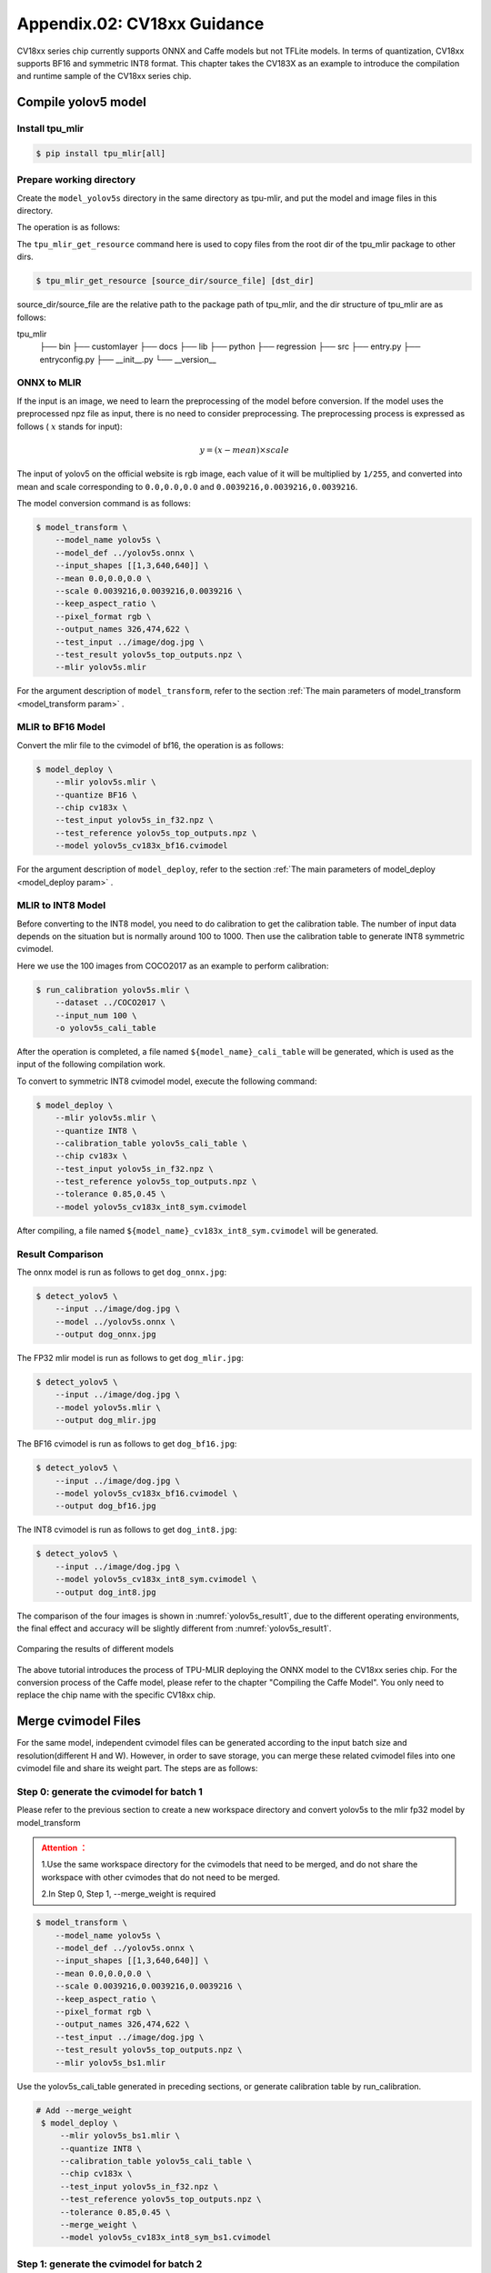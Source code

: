 .. _onnx to cvimodel:

Appendix.02: CV18xx Guidance
=============================

CV18xx series chip currently supports ONNX and Caffe models but not TFLite models. In terms of quantization, CV18xx supports BF16 and symmetric INT8 format. This chapter takes the CV183X as an example to introduce the compilation and runtime sample of the CV18xx series chip.

Compile yolov5 model
--------------------

Install tpu_mlir
~~~~~~~~~~~~~~~~~~~~

.. code-block:: shell

   $ pip install tpu_mlir[all]

Prepare working directory
~~~~~~~~~~~~~~~~~~~~~~~~~~

Create the ``model_yolov5s`` directory in the same directory as tpu-mlir, and put the model and image files in this directory.


The operation is as follows:

.. code-block:: shell
   :linenos:

   $ mkdir model_yolov5s && cd model_yolov5s
   $ wget https://github.com/ultralytics/yolov5/releases/download/v6.0/yolov5s.onnx
   $ tpu_mlir_get_resource regression/dataset/COCO2017 .
   $ tpu_mlir_get_resource regression/image .
   $ mkdir workspace && cd workspace


The ``tpu_mlir_get_resource`` command here is used to copy files from the root dir of the tpu_mlir package to other dirs.

.. code-block:: shell

  $ tpu_mlir_get_resource [source_dir/source_file] [dst_dir]

source_dir/source_file are the relative path to the package path of tpu_mlir,
and the dir structure of tpu_mlir are as follows:

.. code ::
tpu_mlir
    ├── bin
    ├── customlayer
    ├── docs
    ├── lib
    ├── python
    ├── regression
    ├── src
    ├── entry.py
    ├── entryconfig.py
    ├── __init__.py
    └── __version__

ONNX to MLIR
~~~~~~~~~~~~~~~~~~~~

If the input is an image, we need to learn the preprocessing of the model before conversion. If the model uses the preprocessed npz file as input, there is no need to consider preprocessing. The preprocessing process is expressed as follows ( :math:`x` stands for input):

.. math::

   y = (x - mean) \times scale


The input of yolov5 on the official website is rgb image, each value of it will be multiplied by ``1/255``, and converted into mean and scale corresponding to ``0.0,0.0,0.0`` and ``0.0039216,0.0039216,0.0039216``.

The model conversion command is as follows:

.. code-block:: shell

   $ model_transform \
       --model_name yolov5s \
       --model_def ../yolov5s.onnx \
       --input_shapes [[1,3,640,640]] \
       --mean 0.0,0.0,0.0 \
       --scale 0.0039216,0.0039216,0.0039216 \
       --keep_aspect_ratio \
       --pixel_format rgb \
       --output_names 326,474,622 \
       --test_input ../image/dog.jpg \
       --test_result yolov5s_top_outputs.npz \
       --mlir yolov5s.mlir

For the argument description of ``model_transform``, refer to the section :ref:`The main parameters of model_transform <model_transform param>` .

MLIR to BF16 Model
~~~~~~~~~~~~~~~~~~~~

Convert the mlir file to the cvimodel of bf16, the operation is as follows:

.. code-block:: shell

   $ model_deploy \
       --mlir yolov5s.mlir \
       --quantize BF16 \
       --chip cv183x \
       --test_input yolov5s_in_f32.npz \
       --test_reference yolov5s_top_outputs.npz \
       --model yolov5s_cv183x_bf16.cvimodel

For the argument description of ``model_deploy``, refer to the section  :ref:`The main parameters of model_deploy <model_deploy param>` .

MLIR to INT8 Model
~~~~~~~~~~~~~~~~~~~~
Before converting to the INT8 model, you need to do calibration to get the calibration table. The number of input data depends on the situation but is normally around 100 to 1000. Then use the calibration table to generate INT8 symmetric cvimodel.

Here we use the 100 images from COCO2017 as an example to perform calibration:

.. code-block:: shell

   $ run_calibration yolov5s.mlir \
       --dataset ../COCO2017 \
       --input_num 100 \
       -o yolov5s_cali_table

After the operation is completed, a file named ``${model_name}_cali_table`` will be generated, which is used as the input of the following compilation work.

To convert to symmetric INT8 cvimodel model, execute the following command:

.. code-block:: shell

   $ model_deploy \
       --mlir yolov5s.mlir \
       --quantize INT8 \
       --calibration_table yolov5s_cali_table \
       --chip cv183x \
       --test_input yolov5s_in_f32.npz \
       --test_reference yolov5s_top_outputs.npz \
       --tolerance 0.85,0.45 \
       --model yolov5s_cv183x_int8_sym.cvimodel

After compiling, a file named ``${model_name}_cv183x_int8_sym.cvimodel`` will be generated.


Result Comparison
~~~~~~~~~~~~~~~~~~~~

The onnx model is run as follows to get ``dog_onnx.jpg``:

.. code-block:: shell

   $ detect_yolov5 \
       --input ../image/dog.jpg \
       --model ../yolov5s.onnx \
       --output dog_onnx.jpg

The FP32 mlir model is run as follows to get ``dog_mlir.jpg``:

.. code-block:: shell

   $ detect_yolov5 \
       --input ../image/dog.jpg \
       --model yolov5s.mlir \
       --output dog_mlir.jpg

The BF16 cvimodel is run as follows to get ``dog_bf16.jpg``:

.. code-block:: shell

   $ detect_yolov5 \
       --input ../image/dog.jpg \
       --model yolov5s_cv183x_bf16.cvimodel \
       --output dog_bf16.jpg

The INT8 cvimodel is run as follows to get ``dog_int8.jpg``:

.. code-block:: shell

   $ detect_yolov5 \
       --input ../image/dog.jpg \
       --model yolov5s_cv183x_int8_sym.cvimodel \
       --output dog_int8.jpg


The comparison of the four images is shown in :numref:`yolov5s_result1`, due to the different operating environments, the final effect and accuracy will be slightly different from :numref:`yolov5s_result1`.

.. _yolov5s_result1:
.. figure:: ../assets/yolov5s_cvi.jpg
   :height: 13cm
   :align: center

   Comparing the results of different models



The above tutorial introduces the process of TPU-MLIR deploying the ONNX model to the CV18xx series chip. For the conversion process of the Caffe model, please refer to the chapter "Compiling the Caffe Model". You only need to replace the chip name with the specific CV18xx chip.

.. _merge weight:

Merge cvimodel Files
---------------------------
For the same model, independent cvimodel files can be generated according to the input batch size and resolution(different H and W). However, in order to save storage, you can merge these related cvimodel files into one cvimodel file and share its weight part. The steps are as follows:

Step 0: generate the cvimodel for batch 1
~~~~~~~~~~~~~~~~~~~~~~~~~~~~~~~~~~~~~~~~~~

Please refer to the previous section to create a new workspace directory and convert yolov5s to the mlir fp32 model by model_transform

.. admonition:: Attention ：
  :class: attention

  1.Use the same workspace directory for the cvimodels that need to be merged, and do not share the workspace with other cvimodes that do not need to be merged.

  2.In Step 0, Step 1, --merge_weight is required


.. code-block:: shell

   $ model_transform \
       --model_name yolov5s \
       --model_def ../yolov5s.onnx \
       --input_shapes [[1,3,640,640]] \
       --mean 0.0,0.0,0.0 \
       --scale 0.0039216,0.0039216,0.0039216 \
       --keep_aspect_ratio \
       --pixel_format rgb \
       --output_names 326,474,622 \
       --test_input ../image/dog.jpg \
       --test_result yolov5s_top_outputs.npz \
       --mlir yolov5s_bs1.mlir

Use the yolov5s_cali_table generated in preceding sections, or generate calibration table by run_calibration.

.. code-block:: shell

  # Add --merge_weight
   $ model_deploy \
       --mlir yolov5s_bs1.mlir \
       --quantize INT8 \
       --calibration_table yolov5s_cali_table \
       --chip cv183x \
       --test_input yolov5s_in_f32.npz \
       --test_reference yolov5s_top_outputs.npz \
       --tolerance 0.85,0.45 \
       --merge_weight \
       --model yolov5s_cv183x_int8_sym_bs1.cvimodel

Step 1: generate the cvimodel for batch 2
~~~~~~~~~~~~~~~~~~~~~~~~~~~~~~~~~~~~~~~~~~~~

Generate mlir fp32 file in the same workspace:

.. code-block:: shell

   $ model_transform \
       --model_name yolov5s \
       --model_def ../yolov5s.onnx \
       --input_shapes [[2,3,640,640]] \
       --mean 0.0,0.0,0.0 \
       --scale 0.0039216,0.0039216,0.0039216 \
       --keep_aspect_ratio \
       --pixel_format rgb \
       --output_names 326,474,622 \
       --test_input ../image/dog.jpg \
       --test_result yolov5s_top_outputs.npz \
       --mlir yolov5s_bs2.mlir

.. code-block:: shell

  # Add --merge_weight
   $ model_deploy \
       --mlir yolov5s_bs2.mlir \
       --quantize INT8 \
       --calibration_table yolov5s_cali_table \
       --chip cv183x \
       --test_input yolov5s_in_f32.npz \
       --test_reference yolov5s_top_outputs.npz \
       --tolerance 0.85,0.45 \
       --merge_weight \
       --model yolov5s_cv183x_int8_sym_bs2.cvimodel

Step 2: merge the cvimodel of batch 1 and batch 2
~~~~~~~~~~~~~~~~~~~~~~~~~~~~~~~~~~~~~~~~~~~~~~~~~~~

Use model_tool to mrege two cvimodel files:

.. code-block:: shell

  model_tool \
    --combine \
      yolov5s_cv183x_int8_sym_bs1.cvimodel \
      yolov5s_cv183x_int8_sym_bs2.cvimodel \
      -o yolov5s_cv183x_int8_sym_bs1_bs2.cvimodel

Step 3: use the cvimodel through the runtime interface
~~~~~~~~~~~~~~~~~~~~~~~~~~~~~~~~~~~~~~~~~~~~~~~~~~~~~~~

Use model_tool to check the program id of bs1 and bs2.:

.. code-block:: shell

  model_tool --info yolov5s_cv183x_int8_sym_bs1_bs2.cvimodel

At runtime, you can run different batch program in the following ways:

.. code-block:: c++

  CVI_MODEL_HANDEL bs1_handle;
  CVI_RC ret = CVI_NN_RegisterModel("yolov5s_cv183x_int8_sym_bs1_bs2.cvimodel", &bs1_handle);
  assert(ret == CVI_RC_SUCCESS);
  // choice batch 1 program
  CVI_NN_SetConfig(bs1_handle, OPTION_PROGRAM_INDEX, 0);
  CVI_NN_GetInputOutputTensors(bs1_handle, ...);
  ....


  CVI_MODEL_HANDLE bs2_handle;
  // Reuse loaded cvimodel
  CVI_RC ret = CVI_NN_CloneModel(bs1_handle, &bs2_handle);
  assert(ret == CVI_RC_SUCCESS);
  // choice batch 2 program
  CVI_NN_SetConfig(bs2_handle, OPTION_PROGRAM_INDEX, 1);
  CVI_NN_GetInputOutputTensors(bs2_handle, ...);
  ...

  // clean up bs1_handle and bs2_handle
  CVI_NN_CleanupModel(bs1_handle);
  CVI_NN_CleanupModel(bs2_handle);

Overview:
~~~~~~~~~~~~~~~~~~~~~~~~~~~~~~~~~~~~~~

Using the above command, you can merge either the same models or different models

The main steps are:

1. When generating a cvimodel through model_deploy, add the --merge_weight parameter.
2. The work directory of the model to be merged must be the same, and do not clean up any intermediate files before merging the models(Reuse the previous model's weight is implemented through the intermediate file _weight_map.csv).
3. Use model_tool to merge cvimodels.




Compile and Run the Runtime Sample
-----------------------------------
This part introduces how to compile and run the runtime samples, include how to cross-compile samples for EVB board
and how to compile and run samples in docker. The following 4 samples are included:

* Sample-1 : classifier (mobilenet_v2)

* Sample-2 : classifier_bf16 (mobilenet_v2)

* Sample-3 : classifier fused preprocess (mobilenet_v2)

* Sample-4 : classifier multiple batch (mobilenet_v2)

1) Run the provided pre-build samples
~~~~~~~~~~~~~~~~~~~~~~~~~~~~~~~~~~~~~~~~~
The following files are required:

* cvitek_tpu_sdk_[cv186x|cv183x|cv182x|cv182x_uclibc|cv181x_glibc32|cv181x_musl_riscv64_rvv|cv180x_musl_riscv64_rvv|cv181x_glibc_riscv64].tar.gz
* cvimodel_samples_[cv186x|cv183x|cv182x|cv181x|cv180x].tar.gz

Select the required files according to the chip type and load them into the EVB file system.
Execute them on the Linux console of EVB. Here, we take CV183x as an example.

Unzip the model file (delivered in cvimodel format) and the TPU_SDK used by samples. Enter into the samples directory to execute the test.
The process is as follows:

.. code-block:: shell

   #env
   tar zxf cvimodel_samples_cv183x.tar.gz
   export MODEL_PATH=$PWD/cvimodel_samples
   tar zxf cvitek_tpu_sdk_cv183x.tar.gz
   export TPU_ROOT=$PWD/cvitek_tpu_sdk
   cd cvitek_tpu_sdk && source ./envs_tpu_sdk.sh
   # get cvimodel info
   cd samples
   ./bin/cvi_sample_model_info $MODEL_PATH/mobilenet_v2.cvimodel

   ####################################
   # sample-1 : classifier
   ###################################
   ./bin/cvi_sample_classifier \
       $MODEL_PATH/mobilenet_v2.cvimodel \
       ./data/cat.jpg \
       ./data/synset_words.txt

   # TOP_K[5]:
   #  0.326172, idx 282, n02123159 tiger cat
   #  0.326172, idx 285, n02124075 Egyptian cat
   #  0.099609, idx 281, n02123045 tabby, tabby cat
   #  0.071777, idx 287, n02127052 lynx, catamount
   #  0.041504, idx 331, n02326432 hare

   ####################################
   # sample-2 : classifier_bf16
   ###################################
   ./bin/cvi_sample_classifier_bf16 \
       $MODEL_PATH/mobilenet_v2_bf16.cvimodel \
       ./data/cat.jpg \
       ./data/synset_words.txt

   # TOP_K[5]:
   #  0.314453, idx 285, n02124075 Egyptian cat
   #  0.040039, idx 331, n02326432 hare
   #  0.018677, idx 330, n02325366 wood rabbit, cottontail, cottontail rabbit
   #  0.010986, idx 463, n02909870 bucket, pail
   #  0.010986, idx 852, n04409515 tennis ball


   ############################################
   # sample-3 : classifier fused preprocess
   ############################################
   ./bin/cvi_sample_classifier_fused_preprocess \
       $MODEL_PATH/mobilenet_v2_fused_preprocess.cvimodel \
       ./data/cat.jpg \
       ./data/synset_words.txt

   # TOP_K[5]:
   #  0.326172, idx 282, n02123159 tiger cat
   #  0.326172, idx 285, n02124075 Egyptian cat
   #  0.099609, idx 281, n02123045 tabby, tabby cat
   #  0.071777, idx 287, n02127052 lynx, catamount
   #  0.041504, idx 331, n02326432 hare

   ############################################
   # sample-4 : classifier multiple batch
   ############################################
   ./bin/cvi_sample_classifier_multi_batch \
       $MODEL_PATH/mobilenet_v2_bs1_bs4.cvimodel \
       ./data/cat.jpg \
       ./data/synset_words.txt

   # TOP_K[5]:
   #  0.326172, idx 282, n02123159 tiger cat
   #  0.326172, idx 285, n02124075 Egyptian cat
   #  0.099609, idx 281, n02123045 tabby, tabby cat
   #  0.071777, idx 287, n02127052 lynx, catamount
   #  0.041504, idx 331, n02326432 hare

At the same time, the script is provided as a reference, and the execution effect is the same as that of direct operation, as follows:

.. code-block:: shell

   ./run_classifier.sh
   ./run_classifier_bf16.sh
   ./run_classifier_fused_preprocess.sh
   ./run_classifier_multi_batch.sh

There are more samples can be refered in the ``cvitek_tpu_sdk/samples/samples_extra``：

.. code-block:: shell

   ./bin/cvi_sample_detector_yolo_v3_fused_preprocess \
       $MODEL_PATH/yolo_v3_416_fused_preprocess_with_detection.cvimodel \
       ./data/dog.jpg \
       yolo_v3_out.jpg

   ./bin/cvi_sample_detector_yolo_v5_fused_preprocess \
       $MODEL_PATH/yolov5s_fused_preprocess.cvimodel \
       ./data/dog.jpg \
       yolo_v5_out.jpg

   ./bin/cvi_sample_detector_yolox_s \
       $MODEL_PATH/yolox_s.cvimodel \
       ./data/dog.jpg \
       yolox_s_out.jpg

   ./bin/cvi_sample_alphapose_fused_preprocess \
       $MODEL_PATH/yolo_v3_416_fused_preprocess_with_detection.cvimodel \
       $MODEL_PATH/alphapose_fused_preprocess.cvimodel \
       ./data/pose_demo_2.jpg \
       alphapose_out.jpg

   ./bin/cvi_sample_fd_fr_fused_preprocess \
       $MODEL_PATH/retinaface_mnet25_600_fused_preprocess_with_detection.cvimodel \
       $MODEL_PATH/arcface_res50_fused_preprocess.cvimodel \
       ./data/obama1.jpg \
       ./data/obama2.jpg


2) Cross-compile samples
~~~~~~~~~~~~~~~~~~~~~~~~~~~~~~~~~~~~~~~~~
The source code is given in the released packages. You can cross-compile the samples' source code in the docker environment and
run them on EVB board according to the following instructions.

The following files are required in this part:

* cvitek_tpu_sdk_[cv186x|cv183x|cv182x|cv182x_uclibc|cv181x_glibc32|cv181x_musl_riscv64_rvv|cv180x_musl_riscv64_rvv].tar.gz
* cvitek_tpu_samples.tar.gz

aarch 64-bit  (such as cv183x aarch64-bit platform)
``````````````````````````````````````````````````````

Prepare TPU sdk:


.. code-block:: shell

   tar zxf host-tools.tar.gz
   tar zxf cvitek_tpu_sdk_cv183x.tar.gz
   export PATH=$PWD/host-tools/gcc/gcc-linaro-6.3.1-2017.05-x86_64_aarch64-linux-gnu/bin:$PATH
   export TPU_SDK_PATH=$PWD/cvitek_tpu_sdk
   cd cvitek_tpu_sdk && source ./envs_tpu_sdk.sh && cd ..

Compile samples and install them into "install_samples" directory:

.. code-block:: shell

   tar zxf cvitek_tpu_samples.tar.gz
   cd cvitek_tpu_samples
   mkdir build_soc
   cd build_soc
   cmake -G Ninja \
       -DCMAKE_BUILD_TYPE=RELEASE \
       -DCMAKE_C_FLAGS_RELEASE=-O3 \
       -DCMAKE_CXX_FLAGS_RELEASE=-O3 \
       -DCMAKE_TOOLCHAIN_FILE=$TPU_SDK_PATH/cmake/toolchain-aarch64-linux.cmake \
       -DTPU_SDK_PATH=$TPU_SDK_PATH \
       -DOPENCV_PATH=$TPU_SDK_PATH/opencv \
       -DCMAKE_INSTALL_PREFIX=../install_samples \
       ..
   cmake --build . --target install

arm 32-bit  (such as 32-bit cv183x/cv182x platform)
``````````````````````````````````````````````````````

Prepare TPU sdk:

.. code-block:: shell

   tar zxf host-tools.tar.gz
   tar zxf cvitek_tpu_sdk_cv182x.tar.gz
   export TPU_SDK_PATH=$PWD/cvitek_tpu_sdk
   export PATH=$PWD/host-tools/gcc/gcc-linaro-6.3.1-2017.05-x86_64_arm-linux-gnueabihf/bin:$PATH
   cd cvitek_tpu_sdk && source ./envs_tpu_sdk.sh && cd ..

If docker version < 1.7, please update 32-bit system library(just once):

.. code-block:: shell

   dpkg --add-architecture i386
   apt-get update
   apt-get install libc6:i386 libncurses5:i386 libstdc++6:i386

Compile samples and install them into ``install_samples`` directory:

.. code-block:: shell

   tar zxf cvitek_tpu_samples.tar.gz
   cd cvitek_tpu_samples
   mkdir build_soc
   cd build_soc
   cmake -G Ninja \
       -DCMAKE_BUILD_TYPE=RELEASE \
       -DCMAKE_C_FLAGS_RELEASE=-O3 \
       -DCMAKE_CXX_FLAGS_RELEASE=-O3 \
       -DCMAKE_TOOLCHAIN_FILE=$TPU_SDK_PATH/cmake/toolchain-linux-gnueabihf.cmake \
       -DTPU_SDK_PATH=$TPU_SDK_PATH \
       -DOPENCV_PATH=$TPU_SDK_PATH/opencv \
       -DCMAKE_INSTALL_PREFIX=../install_samples \
       ..
   cmake --build . --target install


uclibc 32-bit platform (such as cv182x uclibc platform)
`````````````````````````````````````````````````````````
Prepare TPU sdk:

.. code-block:: shell

   tar zxf host-tools.tar.gz
   tar zxf cvitek_tpu_sdk_cv182x_uclibc.tar.gz
   export TPU_SDK_PATH=$PWD/cvitek_tpu_sdk
   export PATH=$PWD/host-tools/gcc/arm-cvitek-linux-uclibcgnueabihf/bin:$PATH
   cd cvitek_tpu_sdk && source ./envs_tpu_sdk.sh && cd ..

If docker version < 1.7, please update 32-bit system library(just once):

.. code-block:: shell

   dpkg --add-architecture i386
   apt-get update
   apt-get install libc6:i386 libncurses5:i386 libstdc++6:i386

Compile samples and install them into ``install_samples`` directory:

.. code-block:: shell

   tar zxf cvitek_tpu_samples.tar.gz
   cd cvitek_tpu_samples
   mkdir build_soc
   cd build_soc
   cmake -G Ninja \
       -DCMAKE_BUILD_TYPE=RELEASE \
       -DCMAKE_C_FLAGS_RELEASE=-O3 \
       -DCMAKE_CXX_FLAGS_RELEASE=-O3 \
       -DCMAKE_TOOLCHAIN_FILE=$TPU_SDK_PATH/cmake/toolchain-linux-uclibc.cmake \
       -DTPU_SDK_PATH=$TPU_SDK_PATH \
       -DOPENCV_PATH=$TPU_SDK_PATH/opencv \
       -DCMAKE_INSTALL_PREFIX=../install_samples \
       ..
   cmake --build . --target install

riscv 64-bit musl platform (such as cv180x/cv181x riscv 64-bit musl platform)
```````````````````````````````````````````````````````````````````````````````

Prepare TPU sdk:

.. code-block:: shell

   tar zxf host-tools.tar.gz
   tar zxf cvitek_tpu_sdk_cv181x_musl_riscv64_rvv.tar.gz
   export TPU_SDK_PATH=$PWD/cvitek_tpu_sdk
   export PATH=$PWD/host-tools/gcc/riscv64-linux-musl-x86_64/bin:$PATH
   cd cvitek_tpu_sdk && source ./envs_tpu_sdk.sh && cd ..

Compile samples and install them into ``install_samples`` directory:

.. code-block:: shell

   tar zxf cvitek_tpu_samples.tar.gz
   cd cvitek_tpu_samples
   mkdir build_soc
   cd build_soc
   cmake -G Ninja \
       -DCMAKE_BUILD_TYPE=RELEASE \
       -DCMAKE_C_FLAGS_RELEASE=-O3 \
       -DCMAKE_CXX_FLAGS_RELEASE=-O3 \
       -DCMAKE_TOOLCHAIN_FILE=$TPU_SDK_PATH/cmake/toolchain-riscv64-linux-musl-x86_64.cmake \
       -DTPU_SDK_PATH=$TPU_SDK_PATH \
       -DOPENCV_PATH=$TPU_SDK_PATH/opencv \
       -DCMAKE_INSTALL_PREFIX=../install_samples \
       ..
   cmake --build . --target install


riscv 64-bit glibc platform(such as cv180x/cv181x 64-bit glibc platform)
``````````````````````````````````````````````````````````````````````````````````````````

Prepare TPU sdk:

.. code-block:: shell

   tar zxf host-tools.tar.gz
   tar zxf cvitek_tpu_sdk_cv181x_glibc_riscv64.tar.gz
   export TPU_SDK_PATH=$PWD/cvitek_tpu_sdk
   export PATH=$PWD/host-tools/gcc/riscv64-linux-x86_64/bin:$PATH
   cd cvitek_tpu_sdk && source ./envs_tpu_sdk.sh && cd ..

Compile samples and install them into ``install_samples`` directory:

.. code-block:: shell

   tar zxf cvitek_tpu_samples.tar.gz
   cd cvitek_tpu_samples
   mkdir build_soc
   cd build_soc
   cmake -G Ninja \
       -DCMAKE_BUILD_TYPE=RELEASE \
       -DCMAKE_C_FLAGS_RELEASE=-O3 \
       -DCMAKE_CXX_FLAGS_RELEASE=-O3 \
       -DCMAKE_TOOLCHAIN_FILE=$TPU_SDK_PATH/cmake/toolchain-riscv64-linux-x86_64.cmake \
       -DTPU_SDK_PATH=$TPU_SDK_PATH \
       -DOPENCV_PATH=$TPU_SDK_PATH/opencv \
       -DCMAKE_INSTALL_PREFIX=../install_samples \
       ..
   cmake --build . --target install


3) Run samples in docker environment
~~~~~~~~~~~~~~~~~~~~~~~~~~~~~~~~~~~~~~

The following files are required:

* cvitek_tpu_sdk_x86_64.tar.gz
* cvimodel_samples_[cv186x|cv183x|cv182x|cv181x|cv180x].tar.gz
* cvitek_tpu_samples.tar.gz

Prepare TPU sdk:

.. code-block:: shell

   tar zxf cvitek_tpu_sdk_x86_64.tar.gz
   export TPU_SDK_PATH=$PWD/cvitek_tpu_sdk
   cd cvitek_tpu_sdk && source ./envs_tpu_sdk.sh && cd ..

Compile samples and install them into ``install_samples`` directory:

.. code-block:: shell

   tar zxf cvitek_tpu_samples.tar.gz
   cd cvitek_tpu_samples
   mkdir build
   cd build
   cmake -G Ninja \
      -DCMAKE_BUILD_TYPE=RELEASE \
      -DCMAKE_C_FLAGS_RELEASE=-O3 \
      -DCMAKE_CXX_FLAGS_RELEASE=-O3 \
      -DTPU_SDK_PATH=$TPU_SDK_PATH \
      -DCNPY_PATH=$TPU_SDK_PATH/cnpy \
      -DOPENCV_PATH=$TPU_SDK_PATH/opencv \
      -DCMAKE_INSTALL_PREFIX=../install_samples \
      ..
   cmake --build . --target install

Run samples:

.. code-block:: shell

   # envs
   tar zxf cvimodel_samples_cv183x.tar.gz
   export MODEL_PATH=$PWD/cvimodel_samples
   source cvitek_mlir/cvitek_envs.sh

   # get cvimodel info
   cd ../install_samples
   ./bin/cvi_sample_model_info $MODEL_PATH/mobilenet_v2.cvimodel

**Other samples are samely to the instructions of running on EVB board.**

FAQ
----

Model transformation FAQ
~~~~~~~~~~~~~~~~~~~~~~~~~~

1 Related to model transformation
`````````````````````````````````````

  1.1 Whether pytorch,tensorflow, etc. can be converted directly to cvimodel?

    pytorch: Supports the .pt model statically via ``jit.trace(torch_model.eval(), inputs).save('model_name.pt')``.

    tensorflow / others: It is not supported yet and can be supported indirectly through onnx.

  1.2 An error occurs when model_transform is executed

    ``model_transform`` This command convert the onnx,caffe model into the fp32 mlir. The high probability of error here is that there are unsupported operators or incompatible operator attributes, which can be fed back to the tpu team to solve.

  1.3 An error occurs when model_deploy is executed

    ``model_deploy`` This command quantizes fp32 mlir to int8/bf16mlir, and then converts int8/bf16mlir to cvimodel.
    In the process of conversion, two similarity comparisons will be involved: one is the quantitative comparison between fp32 mlir and int8/bf16mlir, and the other is the similarity comparison between int8/bf16mlir and the final converted cvimodel. If the similarity comparison fails, the following err will occur:

    .. figure:: ../assets/compare_failed.png
       :height: 13cm
       :align: center

    Solution: The tolerance parameter is incorrect. During the model conversion process, similarity will be calculated for the output of int8/bf16 mlir and fp32 mlir, and tolerance is to limit the minimum value of similarity. If the calculated minimum value of similarity is lower than the corresponding preset tolerance value, the program will stop execution. Consider making adjustments to tolerance. (If the minimum similarity value is too low, please report it to the tpu team.)

  1.4 What is the difference between the ``pixel_format parameter`` of ``model_transform`` and the ``customization_format`` parameter of ``model_deploy``?

    Channel_order is the input image type of the original model (only gray/rgb planar/bgr planar is supported),customization_format is the input image type of cvimodel, which is determined by the customer and must be used together with :ref:`fuse_preprocess <fuse preprocess>`. (If the input is a YUV image obtained through VPSS or VI, set customization_format to YUV format.) If pixel_format is inconsistent with customization_format,cvimodel will automatically converts the input to the type specified by pixel_format.

  1.5 Whether the multi-input model is supported and how to preprocess it?

    Models with multiple input images using different preprocessing methods are not supported.

2 Related to model quantization
````````````````````````````````````

  2.1 run run_calibration raise KeyError: 'images'

   Please check that the path of the data set is correct.

  2.2 How to deal with multiple input problems by running quantization?

    When running run_calibration, you can store multiple inputs using .npz, or using the --data_list argument, and the multiple inputs in each row of the data_list are separated by ",".

  2.3 Is the input preprocessed when quantization is performed?

    Yes, according to the preprocessing parameters stored in the mlir file, the quantization process is preprocessed by loading the preprocessing parameters.

  2.4 The program is killed by the system or the memory allocation fails when run calibration

    It is necessary to check whether the memory of the host is enough, and the common model requires about 8G memory. If memory is insufficient, try adding the following parameters when running run_calibration to reduce memory requirements.

     .. code-block:: shell

       --tune_num 2   			# default is 5

  2.5 Does the calibration table support manual modification?

    Supported, but it is not recommended.

3 Others
````````````````````

  3.1 Does the converted model support encryption?

    Not supported for now.

  3.2 What is the difference in inference speed between bf16 model and int8 model?

    The theoretical difference is about 3-4 times, and there will be differences for different models, which need to be verified in practice.

  3.3 Is dynamic shape supported?

    Cvimodel does not support dynamic shape. If several shapes are fixed, independent cvimodel files can be generated through the form of shared weights.
    See :ref:`Merge cvimodel Files <merge weight>` for details.

Model performance evaluation FAQ
~~~~~~~~~~~~~~~~~~~~~~~~~~~~~~~~~~~

1 Evaluation process
```````````````````````

  First converted to bf16 model, through the ``model_tool --info xxxx.cvimodel`` command to obtain the ION memory and the storage space required by the model , and then execute ``model_runner`` on the EVB board to evaluate the performance, and then evaluate the accuracy in the business scenario according to the provided sample. After the accuracy of the model output meets the expectation, the same evaluation is performed on the int8 model.

2 After quantization, the accuracy does not match the original model, how to debug?
``````````````````````````````````````````````````````````````````````````````````````

  2.1 Ensure ``--test_input``, ``--test_reference``, ``--compare_all`` , ``--tolerance`` parameters are set up correctly.

  2.2 Compare the results of the original model and the bf16 model. If the error is large, check whether the pre-processing and post-processing are correct.

  2.3 If int8 model accuracy is poor:

    1) Verify that the data set used by run_calibration is the validation set used when training the model;

    2) A business scenario data set (typically 100-1000 images) can be added for run_calibration.

  2.4 Confirm the input type of cvimodel:

    1) If the ``--fuse_preprocess`` argument is specified, the input type of cvimodel is uint8;

    2) If ``--quant_input`` is specified,in general,bf16_cvimoel input type is fp32,int8_cvimodel input type is int8;

    3) The input type can also be obtained with ``model_tool --info xxx.cvimodel``

3 bf16 model speed is relatively slow,int8 model accuracy does not meet expectations how to do?
``````````````````````````````````````````````````````````````````````````````````````````````````

  Try using a mixed-precision quantization method. See :ref:`mix precision` for details.

Common problems of model deployment
~~~~~~~~~~~~~~~~~~~~~~~~~~~~~~~~~~~~~~

1 The The CVI_NN_Forward interface encounters an error after being invoked for many times or is stuck for a long time
```````````````````````````````````````````````````````````````````````````````````````````````````````````````````````````

  There may be driver or hardware issues that need to be reported to the tpu team for resolution.

2 Is the model preprocessing slow?
``````````````````````````````````````

  2.1 Add the ``--fuse_preprocess`` parameter when running model_deploy, which will put the preprocessing inside the TPU for processing.

  2.2 If the image is obtained from vpss or vi, you can use ``--fuse_preprocess``, ``--aligned_input`` when converting to the model. Then use an interface such as CVI_NN_SetTensorPhysicalAddr to set the input tensor address directly to the physical address of the image, reducing the data copy time.

3 Are floating-point and fixed-point results the same when comparing the inference results of docker and evb ?
```````````````````````````````````````````````````````````````````````````````````````````````````````````````

  Fixed point has no difference, floating point has difference, but the difference can be ignored.

4 Support multi-model inference parallel?
````````````````````````````````````````````

  Multithreading is supported, but models are inferred on TPU in serial.

5 Fill input tensor related interface
`````````````````````````````````````````

  ``CVI_NN_SetTensorPtr`` : Set the virtual address of input tensor, and the original tensor memory will not be freed. Inference **copies data** from a user-set virtual address to the original tensor memory.

  ``CVI_NN_SetTensorPhysicalAddr`` : Set the physical address of input tensor, and the original tensor memory will be freed. Inference directly reads data from the newly set physical address, **data copy is not required** . A Frame obtained from VPSS can call this interface by passing in the Frame's first address. Note that model_deploy must be set ``--fused_preprocess`` and ``--aligned_input`` .

  ``CVI_NN_SetTensorWithVideoFrame`` : Fill the Input Tensor with the VideoFrame structure. Note The address of VideoFrame is a physical address. If the model is fused preprocess and aligned_input, it is equivalent to CVI_NN_SetTensorPhysicalAddr, otherwise the VideoFrame data will be copied to the Input Tensor.

  ``CVI_NN_SetTensorWithAlignedFrames`` : Support multi-batch, similar to ``CVI_NN_SetTensorWithVideoFrame`` .

  ``CVI_NN_FeedTensorWithFrames`` : similar to ``CVI_NN_SetTensorWithVideoFrame`` .

6 How is ion memory allocated after model loading
`````````````````````````````````````````````````````

  6.1 Calling ``CVI_NN_RegisterModel`` allocates ion memory for weight and cmdbuf (you can see the weight and cmdbuf sizes by using model_tool).

  6.2 Calling ``CVI_NN_GetInputOutputTensors`` allocates ion memory for tensor(including private_gmem, shared_gmem, io_mem).

  6.3 Calling ``CVI_NN_CloneModel`` can share weight and cmdbuf memory.

  6.4 Other interfaces do not apply for ion memory.

  6.5 Shared_gmem of different models can be shared (including multithreading), so initializing shared_gmem of the largest model first will saves ion memory.

7 The model inference time becomes longer after loading the business program
`````````````````````````````````````````````````````````````````````````````````

  Generally, after services are loaded, the tdma_exe_ms becomes longer, but the tiu_exe_ms remains unchanged. This is because tdma_exe_ms takes time to carry data in memory. If the memory bandwidth is insufficient, the tdma time will increase.

  suggestion:

    1) vpss/venc optimize chn and reduce resolution

    2) Reduces memory copy

    3) Fill input tensor by using copy-free mode

Others
~~~~~~~~~~~~~~~~~~~~

1 In the cv182x/cv181x/cv180x on-board environment, the taz:invalid option --z decompression fails
```````````````````````````````````````````````````````````````````````````````````````````````````````````

  Decompress the sdk in other linux environments and then use it on the board. windows does not support soft links. Therefore, decompressing the SDK in Windows may cause the soft links to fail and an error may be reported

2 If tensorflow model is pb form of saved_model, how to convert it to pb form of frozen_model
```````````````````````````````````````````````````````````````````````````````````````````````````

  .. code-block:: shell

   import tensorflow as tf
   from tensorflow.keras.applications.mobilenet_v2 import MobileNetV2
   from tensorflow.keras.preprocessing import image
   from tensorflow.keras.applications.mobilenet_v2 import preprocess_input, decode_predictions
   import numpy as np
   import tf2onnx
   import onnxruntime as rt

   img_path = "./cat.jpg"
   # pb model and variables should in model dir
   pb_file_path = "your model dir"
   img = image.load_img(img_path, target_size=(224, 224))
   x = image.img_to_array(img)
   x = np.expand_dims(x, axis=0)
   # Or set your preprocess here
   x = preprocess_input(x)

   model = tf.keras.models.load_model(pb_file_path)
   preds = model.predict(x)

   # different model input shape and name will differently
   spec = (tf.TensorSpec((1, 224, 224, 3), tf.float32, name="input"), )
   output_path = model.name + ".onnx"

   model_proto, _ = tf2onnx.convert.from_keras(model, input_signature=spec, opset=13, output_path=output_path)

